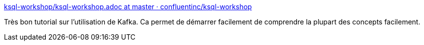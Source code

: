 :jbake-type: post
:jbake-status: published
:jbake-title: ksql-workshop/ksql-workshop.adoc at master · confluentinc/ksql-workshop
:jbake-tags: programming,database,nosql,kafka,tutorial,_mois_juin,_année_2018
:jbake-date: 2018-06-28
:jbake-depth: ../
:jbake-uri: shaarli/1530200363000.adoc
:jbake-source: https://nicolas-delsaux.hd.free.fr/Shaarli?searchterm=https%3A%2F%2Fgithub.com%2Fconfluentinc%2Fksql-workshop%2Fblob%2Fmaster%2Fksql-workshop.adoc&searchtags=programming+database+nosql+kafka+tutorial+_mois_juin+_ann%C3%A9e_2018
:jbake-style: shaarli

https://github.com/confluentinc/ksql-workshop/blob/master/ksql-workshop.adoc[ksql-workshop/ksql-workshop.adoc at master · confluentinc/ksql-workshop]

Très bon tutorial sur l'utilisation de Kafka. Ca permet de démarrer facilement de comprendre la plupart des concepts facilement.
